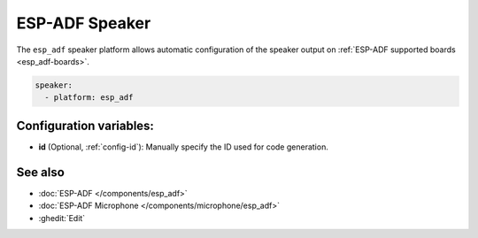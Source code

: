 ESP-ADF Speaker
===============

.. seo::
    :description: Instructions for settings up ESP-ADF supported board speakers in ESPHome.
    :image: esp-adf.svg

The ``esp_adf`` speaker platform allows automatic configuration of the speaker output
on :ref:`ESP-ADF supported boards <esp_adf-boards>`.

.. code-block:: yaml

    speaker:
      - platform: esp_adf

Configuration variables:
------------------------

- **id** (Optional, :ref:`config-id`): Manually specify the ID used for code generation.

See also
--------

- :doc:`ESP-ADF </components/esp_adf>`
- :doc:`ESP-ADF Microphone </components/microphone/esp_adf>`
- :ghedit:`Edit`
